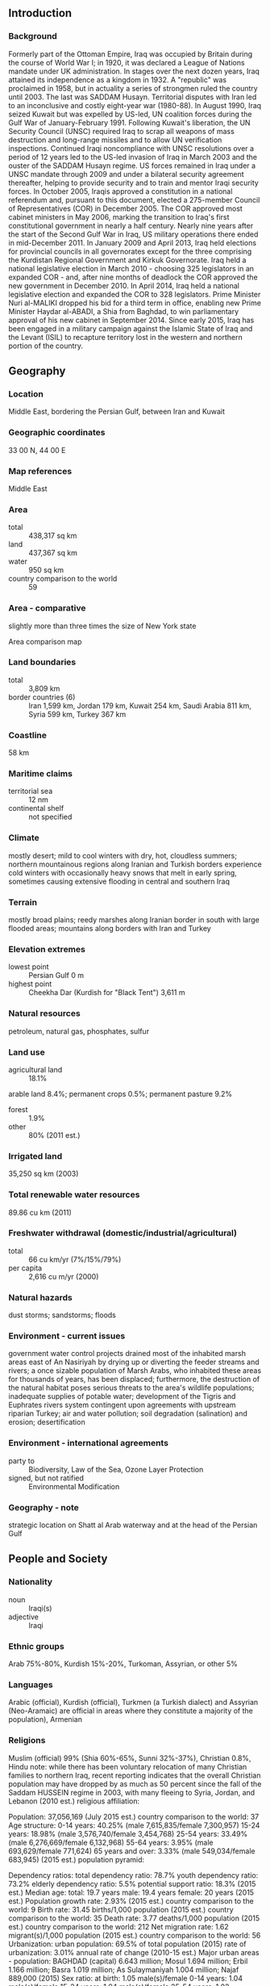 ** Introduction
*** Background
Formerly part of the Ottoman Empire, Iraq was occupied by Britain during the course of World War I; in 1920, it was declared a League of Nations mandate under UK administration. In stages over the next dozen years, Iraq attained its independence as a kingdom in 1932. A "republic" was proclaimed in 1958, but in actuality a series of strongmen ruled the country until 2003. The last was SADDAM Husayn. Territorial disputes with Iran led to an inconclusive and costly eight-year war (1980-88). In August 1990, Iraq seized Kuwait but was expelled by US-led, UN coalition forces during the Gulf War of January-February 1991. Following Kuwait's liberation, the UN Security Council (UNSC) required Iraq to scrap all weapons of mass destruction and long-range missiles and to allow UN verification inspections. Continued Iraqi noncompliance with UNSC resolutions over a period of 12 years led to the US-led invasion of Iraq in March 2003 and the ouster of the SADDAM Husayn regime. US forces remained in Iraq under a UNSC mandate through 2009 and under a bilateral security agreement thereafter, helping to provide security and to train and mentor Iraqi security forces.
In October 2005, Iraqis approved a constitution in a national referendum and, pursuant to this document, elected a 275-member Council of Representatives (COR) in December 2005. The COR approved most cabinet ministers in May 2006, marking the transition to Iraq's first constitutional government in nearly a half century. Nearly nine years after the start of the Second Gulf War in Iraq, US military operations there ended in mid-December 2011. In January 2009 and April 2013, Iraq held elections for provincial councils in all governorates except for the three comprising the Kurdistan Regional Government and Kirkuk Governorate. Iraq held a national legislative election in March 2010 - choosing 325 legislators in an expanded COR - and, after nine months of deadlock the COR approved the new government in December 2010. In April 2014, Iraq held a national legislative election and expanded the COR to 328 legislators. Prime Minister Nuri al-MALIKI dropped his bid for a third term in office, enabling new Prime Minister Haydar al-ABADI, a Shia from Baghdad, to win parliamentary approval of his new cabinet in September 2014. Since early 2015, Iraq has been engaged in a military campaign against the Islamic State of Iraq and the Levant (ISIL) to recapture territory lost in the western and northern portion of the country.
** Geography
*** Location
Middle East, bordering the Persian Gulf, between Iran and Kuwait
*** Geographic coordinates
33 00 N, 44 00 E
*** Map references
Middle East
*** Area
- total :: 438,317 sq km
- land :: 437,367 sq km
- water :: 950 sq km
- country comparison to the world :: 59
*** Area - comparative
slightly more than three times the size of New York state
- Area comparison map ::  
*** Land boundaries
- total :: 3,809 km
- border countries (6) :: Iran 1,599 km, Jordan 179 km, Kuwait 254 km, Saudi Arabia 811 km, Syria 599 km, Turkey 367 km
*** Coastline
58 km
*** Maritime claims
- territorial sea :: 12 nm
- continental shelf :: not specified
*** Climate
mostly desert; mild to cool winters with dry, hot, cloudless summers; northern mountainous regions along Iranian and Turkish borders experience cold winters with occasionally heavy snows that melt in early spring, sometimes causing extensive flooding in central and southern Iraq
*** Terrain
mostly broad plains; reedy marshes along Iranian border in south with large flooded areas; mountains along borders with Iran and Turkey
*** Elevation extremes
- lowest point :: Persian Gulf 0 m
- highest point :: Cheekha Dar (Kurdish for "Black Tent") 3,611 m
*** Natural resources
petroleum, natural gas, phosphates, sulfur
*** Land use
- agricultural land :: 18.1%
arable land 8.4%; permanent crops 0.5%; permanent pasture 9.2%
- forest :: 1.9%
- other :: 80% (2011 est.)
*** Irrigated land
35,250 sq km (2003)
*** Total renewable water resources
89.86 cu km (2011)
*** Freshwater withdrawal (domestic/industrial/agricultural)
- total :: 66  cu km/yr (7%/15%/79%)
- per capita :: 2,616  cu m/yr (2000)
*** Natural hazards
dust storms; sandstorms; floods
*** Environment - current issues
government water control projects drained most of the inhabited marsh areas east of An Nasiriyah by drying up or diverting the feeder streams and rivers; a once sizable population of Marsh Arabs, who inhabited these areas for thousands of years, has been displaced; furthermore, the destruction of the natural habitat poses serious threats to the area's wildlife populations; inadequate supplies of potable water; development of the Tigris and Euphrates rivers system contingent upon agreements with upstream riparian Turkey; air and water pollution; soil degradation (salination) and erosion; desertification
*** Environment - international agreements
- party to :: Biodiversity, Law of the Sea, Ozone Layer Protection
- signed, but not ratified :: Environmental Modification
*** Geography - note
strategic location on Shatt al Arab waterway and at the head of the Persian Gulf
** People and Society
*** Nationality
- noun :: Iraqi(s)
- adjective :: Iraqi
*** Ethnic groups
Arab 75%-80%, Kurdish 15%-20%, Turkoman, Assyrian, or other 5%
*** Languages
Arabic (official), Kurdish (official), Turkmen (a Turkish dialect) and Assyrian (Neo-Aramaic) are official in areas where they constitute a majority of the population), Armenian
*** Religions
Muslim (official) 99% (Shia 60%-65%, Sunni 32%-37%), Christian 0.8%, Hindu 
note: while there has been voluntary relocation of many Christian families to northern Iraq, recent reporting indicates that the overall Christian population may have dropped by as much as 50 percent since the fall of the Saddam HUSSEIN regime in 2003, with many fleeing to Syria, Jordan, and Lebanon (2010 est.)
religious affiliation:
 
          
Population:
37,056,169 (July 2015 est.)
country comparison to the world:  37
Age structure:
0-14 years: 40.25% (male 7,615,835/female 7,300,957)
15-24 years: 18.98% (male 3,576,740/female 3,454,768)
25-54 years: 33.49% (male 6,276,669/female 6,132,968)
55-64 years: 3.95% (male 693,629/female 771,624)
65 years and over: 3.33% (male 549,034/female 683,945) (2015 est.)
population pyramid:
 
          
Dependency ratios:
total dependency ratio: 78.7%
youth dependency ratio: 73.2%
elderly dependency ratio: 5.5%
potential support ratio: 18.3% (2015 est.)
Median age:
total: 19.7 years
male: 19.4 years
female: 20 years (2015 est.)
Population growth rate:
2.93% (2015 est.)
country comparison to the world:  9
Birth rate:
31.45 births/1,000 population (2015 est.)
country comparison to the world:  35
Death rate:
3.77 deaths/1,000 population (2015 est.)
country comparison to the world:  212
Net migration rate:
1.62 migrant(s)/1,000 population (2015 est.)
country comparison to the world:  56
Urbanization:
urban population: 69.5% of total population (2015)
rate of urbanization: 3.01% annual rate of change (2010-15 est.)
Major urban areas - population:
BAGHDAD (capital) 6.643 million; Mosul 1.694 million; Erbil 1.166 million; Basra 1.019 million; As Sulaymaniyah 1.004 million; Najaf 889,000 (2015)
Sex ratio:
at birth: 1.05 male(s)/female
0-14 years: 1.04 male(s)/female
15-24 years: 1.04 male(s)/female
25-54 years: 1.02 male(s)/female
55-64 years: 0.9 male(s)/female
65 years and over: 0.8 male(s)/female
total population: 1.02 male(s)/female (2015 est.)
Infant mortality rate:
total: 37.49 deaths/1,000 live births
male: 40.6 deaths/1,000 live births
female: 34.23 deaths/1,000 live births (2015 est.)
country comparison to the world:  57
Life expectancy at birth:
total population: 74.85 years
male: 72.62 years
female: 77.19 years (2015 est.)
country comparison to the world:  111
Total fertility rate:
4.12 children born/woman (2015 est.)
country comparison to the world:  34
Contraceptive prevalence rate:
52.5% (2011)
Health expenditures:
5.2% of GDP (2013)
country comparison to the world:  170
Physicians density:
0.61 physicians/1,000 population (2010)
Hospital bed density:
1.3 beds/1,000 population (2012)
Drinking water source:
improved: 
urban: 93.8% of population
rural: 70.1% of population
total: 86.6% of population
unimproved: 
urban: 6.1% of population
rural: 31.5% of population
total: 14.6% of population (2015 est.)
Sanitation facility access:
improved: 
urban: 86.4% of population
rural: 83.8% of population
total: 85.6% of population
unimproved: 
urban: 13.6% of population
rural: 16.2% of population
total: 14.4% of population (2015 est.)
HIV/AIDS - adult prevalence rate:
NA
HIV/AIDS - people living with HIV/AIDS:
NA
HIV/AIDS - deaths:
NA
Major infectious diseases:
degree of risk: intermediate
food or waterborne diseases: bacterial diarrhea, hepatitis A, and typhoid fever
note: highly pathogenic H5N1 avian influenza has been identified in this country; it poses a negligible risk with extremely rare cases possible among US citizens who have close contact with birds (2013)
Obesity - adult prevalence rate:
21.2% (2014)
country comparison to the world:  42
Children under the age of 5 years underweight:
8.5% (2011)
country comparison to the world:  74
Education expenditures:
NA
Literacy:
definition: age 15 and over can read and write
total population: 79.7%
male: 85.7%
female: 73.7% (2015 est.)
Child labor - children ages 5-14:
total number: 715,737
percentage: 11% (2006 est.)

** Government
*** Country name
- conventional long form :: Republic of Iraq
- conventional short form :: Iraq
- local long form :: Jumhuriyat al-Iraq/Komar-i Eraq
- local short form :: Al Iraq/Eraq
*** Government type
parliamentary democracy
*** Capital
- name :: Baghdad
- geographic coordinates :: 33 20 N, 44 24 E
- time difference :: UTC+3 (8 hours ahead of Washington, DC, during Standard Time)
*** Administrative divisions
18 governorates (muhafazat, singular - muhafazah (Arabic); parezgakan, singular - parezga (Kurdish)) and 1 region*; Al Anbar; Al Basrah; Al Muthanna; Al Qadisiyah (Ad Diwaniyah); An Najaf; Arbil (Erbil) (Arabic), Hewler (Kurdish); As Sulaymaniyah (Arabic), Slemani (Kurdish); Babil; Baghdad; Dahuk (Arabic), Dihok (Kurdish); Dhi Qar; Diyala; Karbala'; Kirkuk; Kurdistan Regional Government*; Maysan; Ninawa; Salah ad Din; Wasit
*** Independence
3 October 1932 (from League of Nations mandate under British administration); note - on 28 June 2004 the Coalition Provisional Authority transferred sovereignty to the Iraqi Interim Government
*** National holiday
Republic Day, July 14 (1958); note - the Government of Iraq has yet to declare an official national holiday but still observes Republic Day
*** Constitution
several previous; latest adopted by referendum 15 October 2005 (2015)
*** Legal system
mixed legal system of civil and Islamic law
*** International law organization participation
has not submitted an ICJ jurisdiction declaration; non-party state to the ICCt
*** Citizenship
- birthright citizenship :: 
- dual citizenship recognized :: yes
- residency requirement for naturalization :: 
*** Suffrage
18 years of age; universal
*** Executive branch
- chief of state :: President Fuad MASUM (since 24 July 2014); Vice Presidents Ayad ALLAWI (since 9 September 2014), Nuri MALIKI (since 9 September 2014), Usama al-NUJAYFI (since 9 September 2014)
- head of government :: Prime Minister Haydar al-ABADI (since 8 September 2014); Deputy Prime Ministers Baha al-ARAJI (since 8 September 2014), Salih al-MUTLAQ (since 8 September 2014), Rowsch SHAWAYS (since 18 October 2014)
- cabinet :: Council of Ministers proposed by the prime minister, approved by Council of Representatives
- elections/appointments :: president indirectly elected by Council of Representatives to serve a 4-year term (eligible for a second term); election last held on 30 April 2014 (next to be held in 2018); prime minister nominated by the president, approved by Council of Representatives
- election results :: Fuad MASUM elected president;  Council of Representatives vote count in second round - Fuad MASUM (PUK) 211, Barham SALIH (PUK) 17; Haydar al-ABADI (Da'wa Party) approved as prime minister
*** Legislative branch
- description :: unicameral Council of Representatives or Majlis an-Nuwwab al-Iraqiyy (328 seats; 320 members directly elected in multi-seat constituencies by proportional representation vote and 8 seats reserved for minorities; members serve 4-year terms); note - Iraq's constitution calls for the establishment of an upper house, the Federation Council, but it has not been instituted
- elections :: last held on 30 April 2014 (next to be held in 2018)
- election results :: Council of Representatives - percent of vote by coalition - NA; seats by coalition/party – State of Law Coalition 95, Sadrist Movement 34, ISCI 30, KDP 25, United for Reform Coalition/Muttahidun 23, PUK) 21, Nationalism Coalition/Al-Wataniyah 19, other Sunni coalitions/parties 15, Al-Arabiyah Coalition 10, Goran 9, other Shia coalitions/parties 9, Fadilah 6, National Reform Trend 6, Iraq Coalition 5,Kurdistan Islamic Union 4, other 17
*** Judicial branch
- highest court(s) :: Federal Supreme Court or FSC (consists of 9 judges); note - court jurisdiction limited to constitutional issues); Court of Cassation (consists of a court president, 5 vice-presidents, and at least 24 judges)
- judge selection and term of office :: Federal Supreme Court and Court of Cassation judges appointed by the Higher Juridical Council, a 26-member independent committee of judicial officials; FSC members appointed for life; Court of Cassation judges appointed for 1-year probationary period and upon satisfactory performance may be confirmed for permanent tenure until retirement at age 63
- subordinate courts :: Courts of Appeal (governorate level); courts of first instance; personal status, labor, criminal, juvenile, and religious courts
*** Political parties and leaders

Anbar Loyalty Party [Qasim al-FAHADAWI]
Awakening Conference [Ahmad al-RISHAWI]
Badr Organization [Hadi al-AMIRI]
Civil Democratic Alliance
Da'wa Party (Islamic) [Vice President Nuri al-MALIKI]
Da'wa Tanzim [Hashim al-MUSAWI branch]
Fadilah Party [Ammar TUAMA]
Goran (Change) List (also known as the Movement for Change) [Nushirwan MUSTAFA]
Iraq Coalition [Abd al-Salam al-HAMMUDI]
Iraqi Front for National Dialogue [Deputy Prime Minister Salih al-MUTLAQ]
Iraqi Islamic Party or IIP [Ayad al-SAMARRA’I]
Iraqi Justice and Reform Movement [Shaykh Abdallah al-YAWR]
Iraqi National Congress or INC [Ahmad CHALABI]
Iraqi Turkoman Front [Arshad al-SALIHI]
Islamic Supreme Council of Iraq or ISCI [Ammar al-HAKIM]
Kurdistan Democratic Party or KDP [Kurdistan Regional Government President Masud BARZANI]
Kurdistan Islamic Group (also called Islamic Group of Kurdistan) [Ali BAPIR]
Kurdish Islamic Union [ Mohammed FARAI]
Nationalism Coalition/Al Wataniyah [Vice President Ayad ALLAWI]
National Future Gathering [Dhafir al-ANI]
National Movement for Reform and Development [Muhammad al-KARBULI]
National Reform Trend [Foreign Minister Ibrahim al-JAFARI]
Patriotic Union of Kurdistan or PUK [former President Jalal TALABANI]
Sadrist Trend [Muqtada al-SADR]
Shia Independents [Higher Education Minister Husayn al-SHAHRISTANI]
United for Iraq/Muttahidun Party [Vice President Usama al-NUJAYFI]
- Coalitions and Leaders :: Al Ahrar Coalition/Sadrist Trend [Muqtada al-SADR]
Al-Arabiyah Coalition [Deputy Prime Minister Salih al-MUTLAQ]
Islamic Supreme Council of Iraq (ISCI) Coalition/Muwatin [Ammar al-HAKIM]
Kurdistan Alliance [Muhsin al-SADUN]
Nationalism Coalition/Al Wataniyah [Vice President Ayad ALLAWI]
State of Law Coalition [Vice President Nouri al MALIKI]
United for Reform Coalition/Muttahidun Party [Vice President Usama al-NUJAYFI]
- note :: numerous smaller local, tribal, and minority parties
*** Political pressure groups and leaders
Sunni militias
*** International organization participation
ABEDA, AFESD, AMF, CAEU, CICA, EITI (compliant country), FAO, G-77, IAEA, IBRD, ICAO, ICRM, IDA, IDB, IFAD, IFC, IFRCS, ILO, IMF, IMO, IMSO, Interpol, IOC, IPU, ISO, ITSO, ITU, LAS, MIGA, NAM, OAPEC, OIC, OPCW, OPEC, PCA, UN, UNCTAD, UNESCO, UNIDO, UNWTO, UPU, WCO, WFTU (NGOs), WHO, WIPO, WMO, WTO (observer)
*** Diplomatic representation in the US
- chief of mission :: Ambassador Luqman Abd al-Rahim FAYLI (since 31 May 2013)
- chancery :: 3421 Massachusetts Ave, NW, Washington, DC 20007
- telephone :: [1] (202) 742-1600
- FAX :: [1] (202) 333-1129
- consulate(s) general :: Detroit, Los Angeles
*** Diplomatic representation from the US
- chief of mission :: Ambassador Stuart E. JONES (since 2 October 2014)
- embassy :: Al-Kindi Street, International Zone, Baghdad
- mailing address :: APO AE 09316
- telephone :: 0760-030-3000
- FAX :: NA
*** Flag description
three equal horizontal bands of red (top), white, and black; the Takbir (Arabic expression meaning "God is great") in green Arabic script is centered in the white band; the band colors derive from the Arab Liberation flag and represent oppression (black), overcome through bloody struggle (red), to be replaced by a bright future (white); the Council of Representatives approved this flag in 2008 as a compromise temporary replacement for the Ba'athist Saddam-era flag
- note :: similar to the flag of Syria, which has two stars but no script; Yemen, which has a plain white band; and that of Egypt, which has a gold Eagle of Saladin centered in the white band
*** National symbol(s)
golden eagle; national colors: red, white, black
*** National anthem
- name :: "Mawtini" (My Homeland)
- lyrics/music :: Ibrahim TOUQAN/Mohammad FLAYFEL
- note :: adopted 2004; following the ouster of SADDAM Husayn, Iraq adopted "Mawtini," a popular folk song throughout the Arab world; also serves as an unofficial anthem of the Palestinian people

** Economy
*** Economy - overview
During 2014, worsening security and financial stability throughout Iraq - driven by an ongoing insurgency, decreasing oil prices, and political upheaval - decreased the prospects for improving the country's economic environment and securing much-needed foreign investment. Long-term fiscal health, a strengthened investment climate, and sustained improvements in the overall standard of living still depend on the central government passing major policy reforms. Iraq's largely state-run economy is dominated by the oil sector, which provides more than 90% of government revenue and 80% of foreign exchange earnings. Oil exports in 2014 remained relatively flat at 2.4 million barrels per day on average, despite new production coming online at the West Qurna 2 and Badrah oilfields, because repeated attacks on the Iraq-Turkey pipeline reduced export capacity. During the second half of 2014, government revenues decreased as global oil prices fell by more than 30%. Iraq's contracts with major oil companies have the potential to further expand oil exports and revenues, but Iraq will need to make significant upgrades to its oil processing, pipeline, and export infrastructure to enable these deals to reach their economic potential. The Iraqi Kurdistan Region's (IKR) autonomous Kurdistan Regional Government (KRG) passed its own oil law in 2007, and has directly signed about 50 contracts to develop IKR energy reserves. The federal government has disputed the legal authority of the KRG to conclude most of these contracts, some of which are also in areas with unresolved administrative boundaries in dispute between the federal and regional government. In December, the federal government and the KRG agreed to sell oil exports from Kurdish-controlled oil fields under the federal oil ministry, in exchange for the central government paying $1 billion to the Kurdish Peshmerga forces and resuming budget transfers to the KRG that amount to 17% of Iraq's national budget. Iraq is making slow progress enacting laws and developing the institutions needed to implement economic policy, and political reforms are still needed to assuage investors' concerns regarding the uncertain business climate.. The government of Iraq is eager to attract additional foreign direct investment, but it faces a number of obstacles, including a tenuous political system and concerns about security and societal stability. Rampant corruption, outdated infrastructure, insufficient essential services, skilled labor shortages, and antiquated commercial laws stifle investment and continue to constrain growth of private, nonoil sectors. Under the Iraqi Constitution, some competencies relevant to the overall investment climate are either shared by the federal government and the regions or are devolved entirely to local governments. Investment in the IKR operates within the framework of the Kurdistan Region Investment Law (Law 4 of 2006) and the Kurdistan Board of Investment, which is designed to provide incentives to help economic development in areas under the authority of the KRG. Inflation has remained under control since 2006. However, Iraqi leaders remain hard pressed to translate macroeconomic gains into an improved standard of living for the Iraqi populace. Unemployment remains a problem throughout the country despite a bloated public sector. Encouraging private enterprise through deregulation would make it easier for Iraqi citizens and foreign investors to start new businesses. Rooting out corruption and implementing reforms - such as restructuring banks and developing the private sector - would be important steps in this direction.
*** GDP (purchasing power parity)
$522.7 billion (2014 est.)
$535.5 billion (2013 est.)
$502.5 billion (2012 est.)
- note :: data are in 2014 US dollars
- country comparison to the world :: 38
*** GDP (official exchange rate)
$221.1 billion (2014 est.)
*** GDP - real growth rate
-2.4% (2014 est.)
6.6% (2013 est.)
13.9% (2012 est.)
- country comparison to the world :: 205
*** GDP - per capita (PPP)
$14,600 (2014 est.)
$14,900 (2013 est.)
$14,000 (2012 est.)
- note :: data are in 2014 US dollars
- country comparison to the world :: 109
*** Gross national saving
20.4% of GDP (2014 est.)
28.3% of GDP (2013 est.)
28.8% of GDP (2012 est.)
- country comparison to the world :: 93
*** GDP - composition, by sector of origin
- agriculture :: 3.3%
- industry :: 64.5%
- services :: 32.2% (2014 est.)
*** Agriculture - products
wheat, barley, rice, vegetables, dates, cotton; cattle, sheep, poultry
*** Industries
petroleum, chemicals, textiles, leather, construction materials, food processing, fertilizer, metal fabrication/processing
*** Industrial production growth rate
6.4% (2014 est.)
- country comparison to the world :: 35
*** Labor force
8.9 million (2010 est.)
- country comparison to the world :: 57
*** Labor force - by occupation
- agriculture :: 21.6%
- industry :: 18.7%
- services :: 59.8% (2008 est.)
*** Unemployment rate
16% (2012 est.)
15% (2010 est.)
- country comparison to the world :: 152
*** Population below poverty line
25% (2008 est.)
*** Household income or consumption by percentage share
- lowest 10% :: 3.6%
- highest 10% :: 25.7% (2007 est.)
*** Budget
- revenues :: $101.4 billion
- expenditures :: $94.58 billion (2014 est.)
*** Taxes and other revenues
43.6% of GDP (2014 est.)
- country comparison to the world :: 30
*** Budget surplus (+) or deficit (-)
2.9% of GDP (2014 est.)
- country comparison to the world :: 11
*** Fiscal year
calendar year
*** Inflation rate (consumer prices)
2.2% (2014 est.)
1.9% (2013 est.)
- country comparison to the world :: 104
*** Central bank discount rate
6% (December 2012)
6% (December 2011)
- country comparison to the world :: 62
*** Commercial bank prime lending rate
6% (31 December 2014 est.)
6% (31 December 2013 est.)
- country comparison to the world :: 135
*** Stock of narrow money
$66.17 billion (31 December 2014 est.)
$63.32 billion (31 December 2013 est.)
- country comparison to the world :: 44
*** Stock of broad money
$78.52 billion (31 December 2014 est.)
$75.2 billion (31 December 2013 est.)
- country comparison to the world :: 58
*** Stock of domestic credit
$-1.666 million (31 December 2014 est.)
$-2.776 million (31 December 2013 est.)
- country comparison to the world :: 183
*** Market value of publicly traded shares
$4 billion (9 December 2011)
$2.6 billion (31 July 2010)
$2 billion (31 July 2009 est.)
- country comparison to the world :: 89
*** Current account balance
-$7.748 billion (2014 est.)
$20.42 billion (2013 est.)
- country comparison to the world :: 19
*** Exports
$94.43 billion (2014 est.)
$89.76 billion (2013 est.)
- country comparison to the world :: 42
*** Exports - commodities
crude oil 84%, crude materials excluding fuels, food and live animals
*** Exports - partners
China 23.8%, India 18.4%, US 15.7%, South Korea 7.7%, Greece 5.9%, Italy 4.9% (2014)
*** Imports
$62.34 billion (2014 est.)
$56.68 billion (2013 est.)
- country comparison to the world :: 47
*** Imports - commodities
food, medicine, manufactures
*** Imports - partners
Turkey 23.3%, Syria 17.3%, China 16.6%, US 4.5% (2014)
*** Reserves of foreign exchange and gold
$74 billion (31 December 2014 est.)
$77.74 billion (31 December 2013 est.)
- country comparison to the world :: 31
*** Debt - external
$58.19 billion (31 December 2014 est.)
$59.49 billion (31 December 2013 est.)
- country comparison to the world :: 58
*** Exchange rates
Iraqi dinars (IQD) per US dollar -
1,166 (2014 est.)
1,166 (2013 est.)
1,166.17 (2012 est.)
1,170 (2011 est.)
1,170 (2010 est.)
** Energy
*** Electricity - production
62.3 billion kWh (2013 est.)
- country comparison to the world :: 44
*** Electricity - consumption
53.41 billion kWh (2013 est.)
- country comparison to the world :: 45
*** Electricity - exports
0 kWh (2013 est.)
- country comparison to the world :: 154
*** Electricity - imports
8.201 billion kWh (2013 est.)
- country comparison to the world :: 28
*** Electricity - installed generating capacity
11.2 million kW (2013 est.)
- country comparison to the world :: 53
*** Electricity - from fossil fuels
92% of total installed capacity (2013 est.)
- country comparison to the world :: 68
*** Electricity - from nuclear fuels
0% of total installed capacity (2013 est.)
- country comparison to the world :: 114
*** Electricity - from hydroelectric plants
7.6% of total installed capacity (2013 est.)
- country comparison to the world :: 122
*** Electricity - from other renewable sources
0% of total installed capacity (2013 est.)
- country comparison to the world :: 187
*** Crude oil - production
3.066 million bbl/day (2013 est.)
- country comparison to the world :: 7
*** Crude oil - exports
2.39 million bbl/day (2013 est.)
- country comparison to the world :: 4
*** Crude oil - imports
0 bbl/day (2013 est.)
- country comparison to the world :: 203
*** Crude oil - proved reserves
140.3 billion bbl (1 January 2014 est.)
- country comparison to the world :: 5
*** Refined petroleum products - production
492,800 bbl/day (2010 est.)
- country comparison to the world :: 32
*** Refined petroleum products - consumption
769,000 bbl/day (2013 est.)
- country comparison to the world :: 26
*** Refined petroleum products - exports
3,832 bbl/day (2010 est.)
- country comparison to the world :: 94
*** Refined petroleum products - imports
172,600 bbl/day (2010 est.)
- country comparison to the world :: 32
*** Natural gas - production
646 million cu m (2012 est.)
- country comparison to the world :: 67
*** Natural gas - consumption
646 million cu m (2012 est.)
- country comparison to the world :: 98
*** Natural gas - exports
0 cu m (2012 est.)
- country comparison to the world :: 119
*** Natural gas - imports
0 cu m (2012 est.)
- country comparison to the world :: 210
*** Natural gas - proved reserves
3.158 trillion cu m (1 January 2014 est.)
- country comparison to the world :: 12
*** Carbon dioxide emissions from consumption of energy
130.7 million Mt (2012 est.)
- country comparison to the world :: 38
** Communications
*** Telephones - fixed lines
- total subscriptions :: 1.95 million
- subscriptions per 100 inhabitants :: 5 (2014 est.)
- country comparison to the world :: 59
*** Telephones - mobile cellular
- total :: 33 million
- subscriptions per 100 inhabitants :: 92 (2014 est.)
- country comparison to the world :: 36
*** Telephone system
- general assessment :: the 2003 liberation of Iraq severely disrupted telecommunications throughout Iraq including international connections; widespread government efforts to rebuild domestic and international communications through fiber optic links are in progress; the mobile cellular market expanded rapidly to some 27 million subscribers by the end of 2012
- domestic :: repairs to switches and lines destroyed during 2003 continue; additional switching capacity is improving access; 3 GSM operators since 2007 have expanded beyond their regional roots and offer near country-wide access to second-generation services; third-generation mobile services are not available nationwide; wireless local loop is available in some metropolitan areas and additional licenses have been issued with the hope of overcoming the lack of fixed-line infrastructure
- international :: country code - 964; satellite earth stations - 4 (2 Intelsat - 1 Atlantic Ocean and 1 Indian Ocean, 1 Intersputnik - Atlantic Ocean region, and 1 Arabsat (inoperative)); local microwave radio relay connects border regions to Jordan, Kuwait, Syria, and Turkey; international terrestrial fiber-optic connections have been established with Saudi Arabia, Turkey, Kuwait, Jordan, and Iran; links to the Fiber-Optic Link Around the Globe (FLAG) and the Gulf Bridge International (GBI) submarine fiber-optic cables have been established (2011)
*** Broadcast media
the number of private radio and TV stations has increased rapidly since 2003; government-owned TV and radio stations are operated by the publicly funded Iraqi Media Network; private broadcast media are mostly linked to political, ethnic, or religious groups; satellite TV is available to an estimated 70% of viewers and many of the broadcasters are based abroad; transmissions of multiple international radio broadcasters are accessible (2015)
*** Radio broadcast stations
55 (station frequency types NA) (2009)
*** Television broadcast stations
28 (2009)
*** Internet country code
.iq
*** Internet users
- total :: 2.8 million
- percent of population :: 7.8% (2014 est.)
- country comparison to the world :: 87
** Transportation
*** Airports
102 (2013)
- country comparison to the world :: 55
*** Airports - with paved runways
- total :: 72
- over 3,047 m :: 20
- 2,438 to 3,047 m :: 34
- 1,524 to 2,437 m :: 4
- 914 to 1,523 m :: 7
- under 914 m :: 7 (2013)
*** Airports - with unpaved runways
- total :: 30
- over 3,047 m :: 3
- 2,438 to 3,047 m :: 5
- 1,524 to 2,437 m :: 3
- 914 to 1,523 m :: 13
- under 914 m :: 
6 (2013)
*** Heliports
16 (2013)
*** Pipelines
gas 2,455 km; liquid petroleum gas 913 km; oil 5,432 km; refined products 1,637 km (2013)
*** Railways
- total :: 2,272 km
- standard gauge :: 2,272 km 1.435-m gauge (2014)
- country comparison to the world :: 67
*** Roadways
- total :: 59,623 km
- paved :: 59,623 km (includes Kurdistan Region) (2012)
- country comparison to the world :: 70
*** Waterways
5,279 km (the Euphrates River (2,815 km), Tigris River (1,899 km), and Third River (565 km) are the principal waterways) (2012)
- country comparison to the world :: 22
*** Merchant marine
- total :: 2
- by type :: petroleum tanker 2
- registered in other countries :: 2 (Marshall Islands 2) (2010)
- country comparison to the world :: 142
*** Ports and terminals
- river port(s) :: Al Basrah (Shatt al-'Arab); Khawr az Zubayr, Umm Qasr (Khawr az Zubayr waterway)
** Military
*** Military branches
Ministry of Defense: Iraqi Army (includes Army Aviation Directorate), Iraqi Navy, Iraqi Air Force; Counterterrorism Service (2015)
*** Military service age and obligation
18-40 years of age for voluntary military service; no conscription (2013)
*** Manpower available for military service
- males age 16-49 :: 7,767,329
- females age 16-49 :: 7,461,766 (2010 est.)
*** Manpower fit for military service
- males age 16-49 :: 6,591,185
- females age 16-49 :: 6,421,717 (2010 est.)
*** Manpower reaching militarily significant age annually
- male :: 332,194
- female :: 322,010 (2010 est.)
*** Military expenditures
8.7% of GDP (2014)
3.4% of GDP (2013)
2.88% of GDP (2012)
3.27% of GDP (2011)
2.88% of GDP (2010)
- country comparison to the world :: 2
** Transnational Issues
*** Disputes - international
Iraq's lack of a maritime boundary with Iran prompts jurisdiction disputes beyond the mouth of the Shatt al Arab in the Persian Gulf; Turkey has expressed concern over the autonomous status of Kurds in Iraq
*** Refugees and internally displaced persons
- refugees (country of origin) :: 16,637 (Turkey); 11,053 (Iran); 9,246 (West Bank and Gaza Strip) (2014); 245,585 (Syria) (2015)
- IDPs :: 4,160,864 (since 2006 from ethno-sectarian violence; includes 3,206,736 displaced in central and northern Iraq since January 2014) (2015)
- stateless persons :: 120,000 (2014); note - in the 1970s and 1980s under SADDAM Husayn's administration, thousands of Iraq's Faili Kurds, followers of Shia Islam, were stripped of their Iraqi citizenship, had their property seized by the government, and many were deported; some Faili Kurds had their citizenship reinstated under the 2006 Iraqi Nationality Law, but others lack the documentation to prove their Iraqi origins; some Palestinian refugees, who were also persecuted under the SADDAM Husayn regime, still remain stateless in Iraq